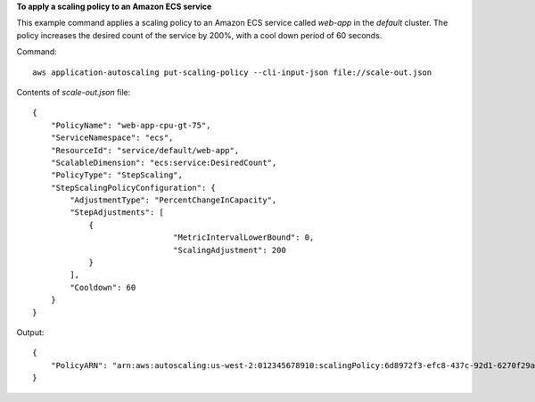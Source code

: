 **To apply a scaling policy to an Amazon ECS service**

This example command applies a scaling policy to an Amazon ECS service called `web-app` in the `default` cluster. The policy increases the desired count of the service by 200%, with a cool down period of 60 seconds.

Command::

  aws application-autoscaling put-scaling-policy --cli-input-json file://scale-out.json

Contents of `scale-out.json` file::

  {
      "PolicyName": "web-app-cpu-gt-75",
      "ServiceNamespace": "ecs",
      "ResourceId": "service/default/web-app",
      "ScalableDimension": "ecs:service:DesiredCount",
      "PolicyType": "StepScaling",
      "StepScalingPolicyConfiguration": {
          "AdjustmentType": "PercentChangeInCapacity",
          "StepAdjustments": [
              {
  				"MetricIntervalLowerBound": 0,
  				"ScalingAdjustment": 200
              }
          ],
          "Cooldown": 60
      }
  }

Output::

  {
      "PolicyARN": "arn:aws:autoscaling:us-west-2:012345678910:scalingPolicy:6d8972f3-efc8-437c-92d1-6270f29a66e7:resource/ecs/service/default/web-app:policyName/web-app-cpu-gt-75"
  }
